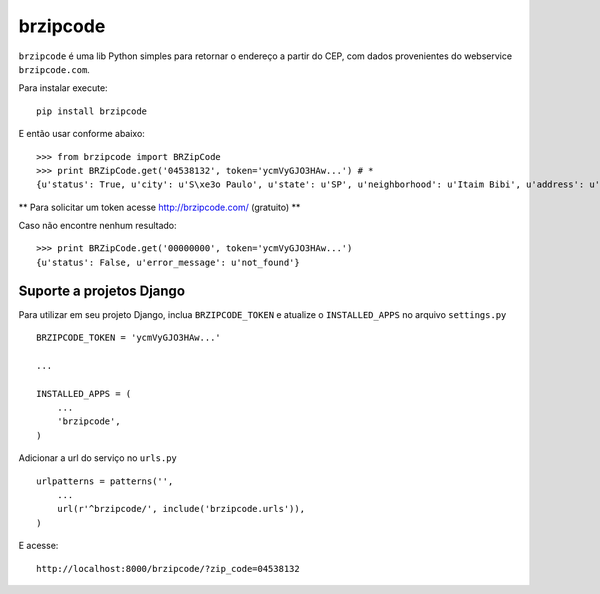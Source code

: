 brzipcode
=========

``brzipcode`` é uma lib Python simples para retornar o endereço a partir do CEP, com dados provenientes do webservice ``brzipcode.com``.

Para instalar execute: ::

    pip install brzipcode


E então usar conforme abaixo: ::
    
    >>> from brzipcode import BRZipCode
    >>> print BRZipCode.get('04538132', token='ycmVyGJO3HAw...') # *
    {u'status': True, u'city': u'S\xe3o Paulo', u'state': u'SP', u'neighborhood': u'Itaim Bibi', u'address': u'Avenida Brigadeiro Faria Lima - de 3252 ao fim - lado par'}

** Para solicitar um token acesse http://brzipcode.com/ (gratuito) **

Caso não encontre nenhum resultado: ::
    
    >>> print BRZipCode.get('00000000', token='ycmVyGJO3HAw...')
    {u'status': False, u'error_message': u'not_found'}


Suporte a projetos Django
-------------------------

Para utilizar em seu projeto Django, inclua ``BRZIPCODE_TOKEN`` e atualize o ``INSTALLED_APPS`` no arquivo ``settings.py`` ::

    BRZIPCODE_TOKEN = 'ycmVyGJO3HAw...'
    
    ...
    
    INSTALLED_APPS = (
        ...
        'brzipcode',
    )

Adicionar a url do serviço no ``urls.py`` ::

    urlpatterns = patterns('',
        ...
        url(r'^brzipcode/', include('brzipcode.urls')),
    )


E acesse: ::
    
    http://localhost:8000/brzipcode/?zip_code=04538132
